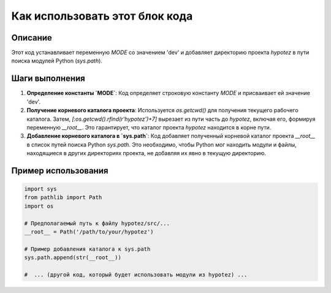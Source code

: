 Как использовать этот блок кода
=========================================================================================

Описание
-------------------------
Этот код устанавливает переменную `MODE` со значением 'dev' и добавляет директорию проекта `hypotez` в пути поиска модулей Python (`sys.path`).

Шаги выполнения
-------------------------
1. **Определение константы `MODE`**:  Код определяет строковую константу `MODE` и присваивает ей значение 'dev'.
2. **Получение корневого каталога проекта**: Используется `os.getcwd()` для получения текущего рабочего каталога. Затем, `[:os.getcwd().rfind(r'hypotez')+7]`  вырезает из пути часть до `hypotez`, включая его, формируя переменную `__root__`. Это гарантирует, что каталог проекта `hypotez` находится в корне пути.
3. **Добавление корневого каталога в `sys.path`**: Код добавляет полученный корневой каталог проекта `__root__` в список путей поиска Python `sys.path`.  Это необходимо, чтобы Python мог находить модули и файлы, находящиеся в других директориях проекта, не добавляя их явно в текущую директорию.

Пример использования
-------------------------
.. code-block:: python

    import sys
    from pathlib import Path
    import os

    # Предполагаемый путь к файлу hypotez/src/...
    __root__ = Path('/path/to/your/hypotez')  

    # Пример добавления каталога к sys.path
    sys.path.append(str(__root__))

    #  ... (другой код, который будет использовать модули из hypotez) ...